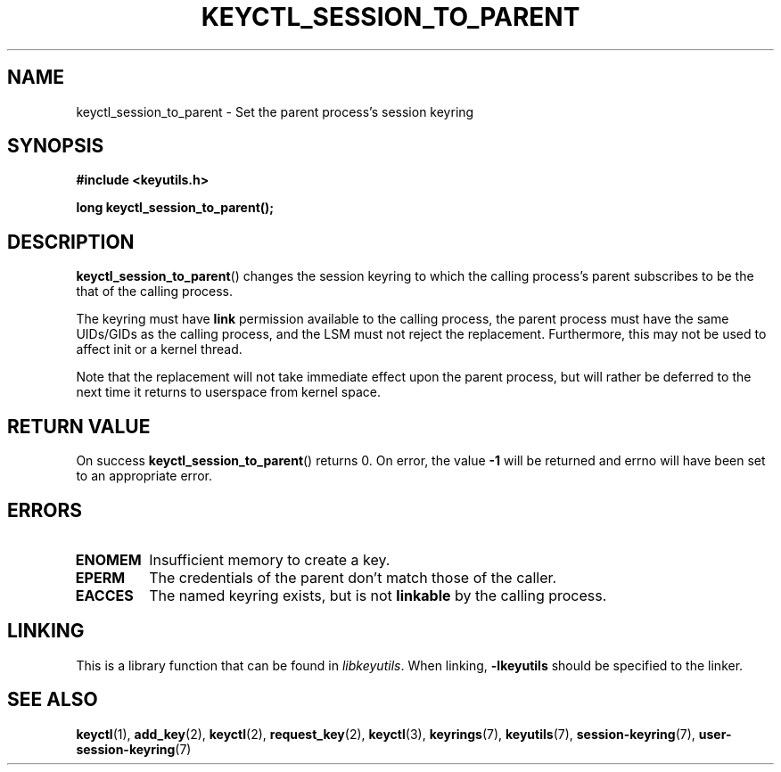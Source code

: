 .\"
.\" Copyright (C) 2010 Red Hat, Inc. All Rights Reserved.
.\" Written by David Howells (dhowells@redhat.com)
.\"
.\" This program is free software; you can redistribute it and/or
.\" modify it under the terms of the GNU General Public License
.\" as published by the Free Software Foundation; either version
.\" 2 of the License, or (at your option) any later version.
.\"
.TH KEYCTL_SESSION_TO_PARENT 3 "20 Feb 2014" Linux "Linux Key Management Calls"
.\"""""""""""""""""""""""""""""""""""""""""""""""""""""""""""""""""""""""""""""
.SH NAME
keyctl_session_to_parent \- Set the parent process's session keyring
.\"""""""""""""""""""""""""""""""""""""""""""""""""""""""""""""""""""""""""""""
.SH SYNOPSIS
.nf
.B #include <keyutils.h>
.sp
.BI "long keyctl_session_to_parent();"
.\"""""""""""""""""""""""""""""""""""""""""""""""""""""""""""""""""""""""""""""
.SH DESCRIPTION
.BR keyctl_session_to_parent ()
changes the session keyring to which the calling process's parent subscribes
to be the that of the calling process.
.P
The keyring must have
.B link
permission available to the calling process, the parent process must have the
same UIDs/GIDs as the calling process, and the LSM must not reject the
replacement.  Furthermore, this may not be used to affect init or a kernel
thread.
.P
Note that the replacement will not take immediate effect upon the parent
process, but will rather be deferred to the next time it returns to userspace
from kernel space.
.\"""""""""""""""""""""""""""""""""""""""""""""""""""""""""""""""""""""""""""""
.SH RETURN VALUE
On success
.BR keyctl_session_to_parent ()
returns 0.  On error, the value
.B -1
will be returned and errno will have been set to an appropriate error.
.\"""""""""""""""""""""""""""""""""""""""""""""""""""""""""""""""""""""""""""""
.SH ERRORS
.TP
.B ENOMEM
Insufficient memory to create a key.
.TP
.B EPERM
The credentials of the parent don't match those of the caller.
.TP
.B EACCES
The named keyring exists, but is not
.B linkable
by the calling process.
.\"""""""""""""""""""""""""""""""""""""""""""""""""""""""""""""""""""""""""""""
.SH LINKING
This is a library function that can be found in
.IR libkeyutils .
When linking,
.B -lkeyutils
should be specified to the linker.
.\"""""""""""""""""""""""""""""""""""""""""""""""""""""""""""""""""""""""""""""
.SH SEE ALSO
.ad l
.nh
.BR keyctl (1),
.BR add_key (2),
.BR keyctl (2),
.BR request_key (2),
.BR keyctl (3),
.BR keyrings (7),
.BR keyutils (7),
.BR session\-keyring (7),
.BR user\-session-keyring (7)
